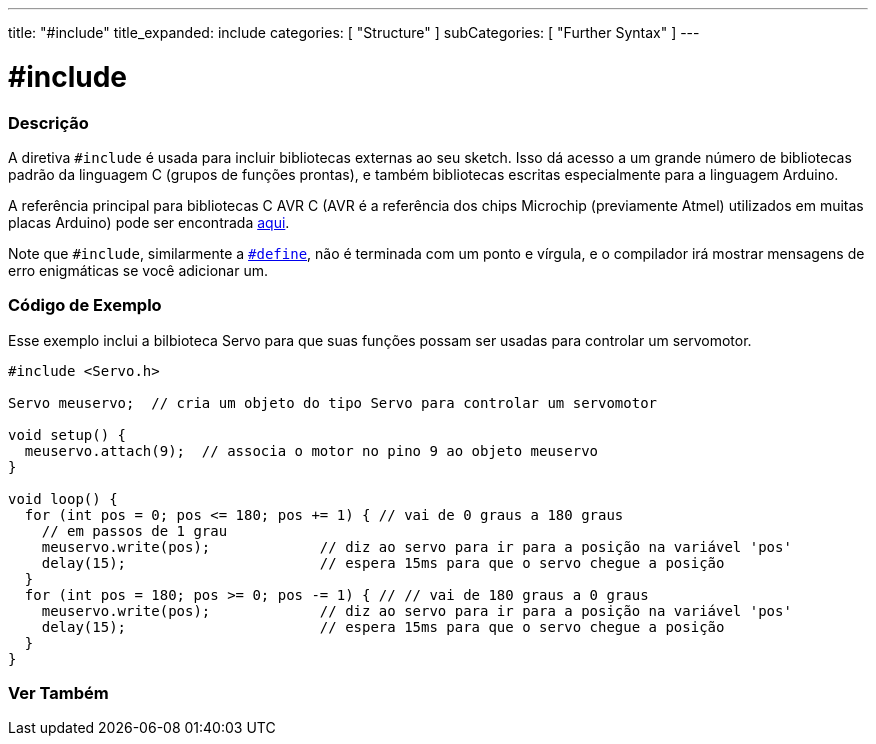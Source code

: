 ---
title: "#include"
title_expanded: include
categories: [ "Structure" ]
subCategories: [ "Further Syntax" ]
---

= #include


// OVERVIEW SECTION STARTS
[#overview]
--

[float]
=== Descrição
A diretiva `#include` é usada para incluir bibliotecas externas ao seu sketch. Isso dá acesso a um grande número de bibliotecas padrão da linguagem C (grupos de funções prontas), e também bibliotecas escritas especialmente para a linguagem Arduino.
[%hardbreaks]

A referência principal para bibliotecas C AVR C (AVR é a referência dos chips Microchip (previamente Atmel) utilizados em muitas placas Arduino) pode ser encontrada http://www.nongnu.org/avr-libc/user-manual/modules.html[aqui^].
[%hardbreaks]

Note que `#include`, similarmente a link:../define[`#define`], não é terminada com um ponto e vírgula, e o compilador irá mostrar  mensagens de erro enigmáticas se você adicionar um.
[%hardbreaks]

--
// OVERVIEW SECTION ENDS




// HOW TO USE SECTION STARTS
[#howtouse]
--

[float]
=== Código de Exemplo
Esse exemplo inclui a bilbioteca Servo para que suas funções possam ser usadas para controlar um servomotor.


[source,arduino]
----
#include <Servo.h>

Servo meuservo;  // cria um objeto do tipo Servo para controlar um servomotor

void setup() {
  meuservo.attach(9);  // associa o motor no pino 9 ao objeto meuservo
}

void loop() {
  for (int pos = 0; pos <= 180; pos += 1) { // vai de 0 graus a 180 graus
    // em passos de 1 grau
    meuservo.write(pos);             // diz ao servo para ir para a posição na variável 'pos'
    delay(15);                       // espera 15ms para que o servo chegue a posição
  }
  for (int pos = 180; pos >= 0; pos -= 1) { // // vai de 180 graus a 0 graus
    meuservo.write(pos);             // diz ao servo para ir para a posição na variável 'pos'
    delay(15);                       // espera 15ms para que o servo chegue a posição
  }
}
----


--
// HOW TO USE SECTION ENDS



// SEE ALSO SECTION BEGINS
[#see_also]
--

[float]
=== Ver Também

[role="language"]


--
// SEE ALSO SECTION ENDS
